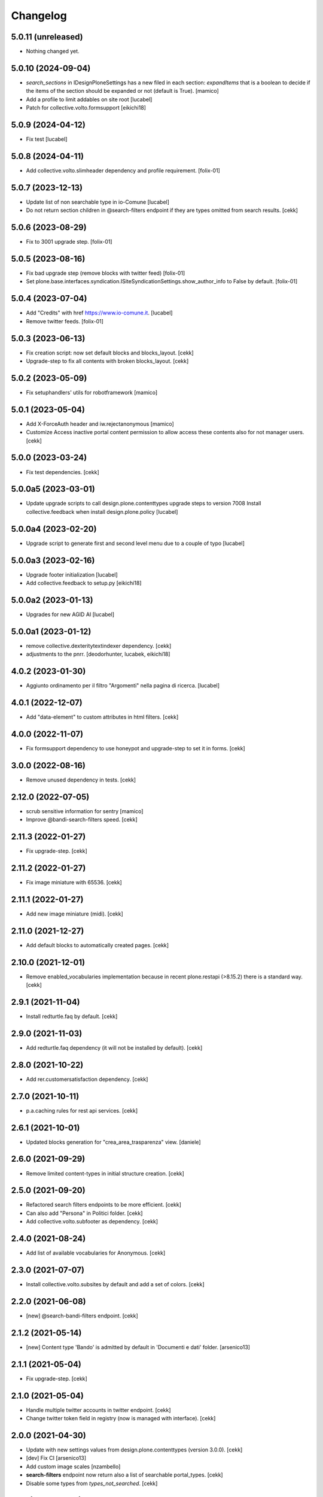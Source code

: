 Changelog
=========

5.0.11 (unreleased)
-------------------

- Nothing changed yet.


5.0.10 (2024-09-04)
-------------------

- `search_sections` in IDesignPloneSettings has a new filed in each section:
  `expandItems` that is a boolean to decide if the items of the section should
  be expanded or not (default is True).
  [mamico]
- Add a profile to limit addables on site root
  [lucabel]
- Patch for collective.volto.formsupport
  [eikichi18]

5.0.9 (2024-04-12)
------------------

- Fix test
  [lucabel]


5.0.8 (2024-04-11)
------------------

- Add collective.volto.slimheader dependency and profile requirement.
  [folix-01]


5.0.7 (2023-12-13)
------------------

- Update list of non searchable type in io-Comune
  [lucabel]
- Do not return section children in @search-filters endpoint if they are types omitted from search results.
  [cekk]


5.0.6 (2023-08-29)
------------------

- Fix to 3001 upgrade step.
  [folix-01]


5.0.5 (2023-08-16)
------------------

- Fix bad upgrade step (remove blocks with twitter feed)
  [folix-01]

- Set plone.base.interfaces.syndication.ISiteSyndicationSettings.show_author_info to False by default.
  [folix-01]


5.0.4 (2023-07-04)
------------------

- Add "Credits" with href https://www.io-comune.it.
  [lucabel]
- Remove twitter feeds.
  [folix-01]


5.0.3 (2023-06-13)
------------------

- Fix creation script: now set default blocks and blocks_layout.
  [cekk]
- Upgrade-step to fix all contents with broken blocks_layout.
  [cekk]


5.0.2 (2023-05-09)
------------------

- Fix setuphandlers' utils for robotframework
  [mamico]


5.0.1 (2023-05-04)
------------------

- Add X-ForceAuth header and iw.rejectanonymous
  [mamico]
- Customize Access inactive portal content permission to allow access these contents also for not manager users.
  [cekk]


5.0.0 (2023-03-24)
------------------

- Fix test dependencies.
  [cekk]

5.0.0a5 (2023-03-01)
--------------------

- Update upgrade scripts to call design.plone.contenttypes
  upgrade steps to version 7008
  Install collective.feedback when install design.plone.policy
  [lucabel]


5.0.0a4 (2023-02-20)
--------------------

- Upgrade script to generate first and second level menu
  due to a couple of typo
  [lucabel]


5.0.0a3 (2023-02-16)
--------------------

- Upgrade footer initialization
  [lucabel]
- Add collective.feedback to setup.py
  [eikichi18]


5.0.0a2 (2023-01-13)
--------------------

- Upgrades for new AGID AI
  [lucabel]


5.0.0a1 (2023-01-12)
--------------------

- remove collective.dexteritytextindexer dependency.
  [cekk]
- adjustments to the pnrr.
  [deodorhunter, lucabek, eikichi18]


4.0.2 (2023-01-30)
------------------

- Aggiunto ordinamento per il filtro "Argomenti" nella pagina
  di ricerca.
  [lucabel]


4.0.1 (2022-12-07)
------------------

- Add "data-element" to custom attributes in html filters.
  [cekk]


4.0.0 (2022-11-07)
------------------

- Fix formsupport dependency to use honeypot and upgrade-step to set it in forms.
  [cekk]

3.0.0 (2022-08-16)
------------------

- Remove unused dependency in tests.
  [cekk]

2.12.0 (2022-07-05)
-------------------

- scrub sensitive information for sentry
  [mamico]
- Improve @bandi-search-filters speed.
  [cekk]

2.11.3 (2022-01-27)
-------------------

- Fix upgrade-step.
  [cekk]


2.11.2 (2022-01-27)
-------------------

- Fix image miniature with 65536.
  [cekk]

2.11.1 (2022-01-27)
-------------------

- Add new image miniature (midi).
  [cekk]

2.11.0 (2021-12-27)
-------------------

- Add default blocks to automatically created pages.
  [cekk]


2.10.0 (2021-12-01)
-------------------

- Remove enabled_vocabularies implementation because in recent plone.restapi (>8.15.2) there is a standard way.
  [cekk]


2.9.1 (2021-11-04)
------------------

- Install redturtle.faq by default.
  [cekk]


2.9.0 (2021-11-03)
------------------

- Add redturtle.faq dependency (it will not be installed by default).
  [cekk]

2.8.0 (2021-10-22)
------------------

- Add rer.customersatisfaction dependency.
  [cekk]


2.7.0 (2021-10-11)
------------------

- p.a.caching rules for rest api services.
  [cekk]


2.6.1 (2021-10-01)
------------------

- Updated blocks generation for "crea_area_trasparenza" view.
  [daniele]

2.6.0 (2021-09-29)
------------------

- Remove limited content-types in initial structure creation.
  [cekk]


2.5.0 (2021-09-20)
------------------

- Refactored search filters endpoints to be more efficient.
  [cekk]
- Can also add "Persona" in Politici folder.
  [cekk]
- Add collective.volto.subfooter as dependency.
  [cekk]

2.4.0 (2021-08-24)
------------------

- Add list of available vocabularies for Anonymous.
  [cekk]


2.3.0 (2021-07-07)
------------------

- Install collective.volto.subsites by default and add a set of colors.
  [cekk]


2.2.0 (2021-06-08)
------------------

- [new] @search-bandi-filters endpoint.
  [cekk]


2.1.2 (2021-05-14)
------------------

- [new] Content type 'Bando' is admitted by default in 'Documenti e dati' folder.
  [arsenico13]


2.1.1 (2021-05-04)
------------------

- Fix upgrade-step.
  [cekk]


2.1.0 (2021-05-04)
------------------

- Handle multiple twitter accounts in twitter endpoint.
  [cekk]
- Change twitter token field in registry (now is managed with interface).
  [cekk]


2.0.0 (2021-04-30)
------------------

- Update with new settings values from design.plone.contenttypes (version 3.0.0).
  [cekk]
- [dev] Fix CI
  [arsenico13]
- Add custom image scales
  [nzambello]
- **search-filters** endpoint now return also a list of searchable portal_types.
  [cekk]
- Disable some types from *types_not_searched*.
  [cekk]

1.1.0 (2021-03-24)
------------------

- Remove form route and add **collective.volto.formsupport** dependency.
  [cekk]


1.0.8 (2021-02-25)
------------------

- On install, set default search sections.
  [cekk]


1.0.7 (2021-02-19)
------------------

- Fix typo.
  [cekk]


1.0.6 (2021-02-19)
------------------

- Do not run dependencies when upgrading plone.app.registry.
  [cekk]

1.0.5 (2021-02-11)
------------------

- Install collective.volto.socialsettings by default.
  [cekk]


1.0.4 (2021-02-05)
------------------

- Add collective.volto.secondarymenu dependency.
  [cekk]
- Enable sitemap by default.
  [cekk]


1.0.3 (2021-01-28)
------------------

- Handle Unauthorized in search-filters endpoint.
  [cekk]


1.0.2 (2021-01-11)
------------------

- Manage also attachments in @send-action-form endpoint.
  [cekk]


1.0.1 (2020-12-18)
------------------

- Added view to create trasparenza structure.
  [daniele]

- Fixed folders creation when installing.
  [daniele]

- Add twitter-feed endpoint.
  [cekk]

1.0.0 (2020-12-07)
------------------

- Initial release.
  [cekk]
